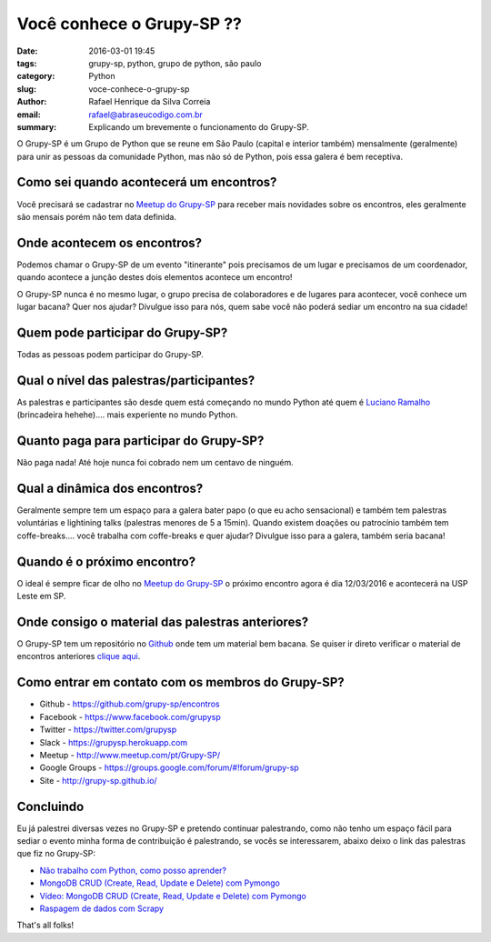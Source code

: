 Você conhece o Grupy-SP ??
##########################

:date: 2016-03-01 19:45
:tags: grupy-sp, python, grupo de python, são paulo
:category: Python
:slug: voce-conhece-o-grupy-sp
:author: Rafael Henrique da Silva Correia
:email:  rafael@abraseucodigo.com.br
:summary: Explicando um brevemente o funcionamento do Grupy-SP.

O Grupy-SP é um Grupo de Python que se reune em São Paulo (capital e interior também) mensalmente (geralmente) para unir as pessoas da comunidade Python, mas não só de Python, pois essa galera é bem receptiva.

Como sei quando acontecerá um encontros?
----------------------------------------

Você precisará se cadastrar no `Meetup do Grupy-SP <http://www.meetup.com/pt-BR/Grupy-SP/>`_ para receber mais novidades sobre os encontros, eles geralmente são mensais porém não tem data definida.

Onde acontecem os encontros?
----------------------------

Podemos chamar o Grupy-SP de um evento "itinerante" pois precisamos de um lugar e precisamos de um coordenador, quando acontece a junção destes dois elementos acontece um encontro!

O Grupy-SP nunca é no mesmo lugar, o grupo precisa de colaboradores e de lugares para acontecer, você conhece um lugar bacana? Quer nos ajudar? Divulgue isso para nós, quem sabe você não poderá sediar um encontro na sua cidade!

Quem pode participar do Grupy-SP?
---------------------------------

Todas as pessoas podem participar do Grupy-SP.

Qual o nível das palestras/participantes?
-----------------------------------------

As palestras e participantes são desde quem está começando no mundo Python até quem é `Luciano Ramalho <https://twitter.com/ramalhoorg>`_ (brincadeira hehehe).... mais experiente no mundo Python.

Quanto paga para participar do Grupy-SP?
----------------------------------------

Não paga nada! Até hoje nunca foi cobrado nem um centavo de ninguém.

Qual a dinâmica dos encontros?
------------------------------

Geralmente sempre tem um espaço para a galera bater papo (o que eu acho sensacional) e também tem palestras voluntárias e lightining talks (palestras menores de 5 a 15min). Quando existem doações ou patrocínio também tem coffe-breaks.... você trabalha com coffe-breaks e quer ajudar? Divulgue isso para a galera, também seria bacana!

Quando é o próximo encontro?
----------------------------

O ideal é sempre ficar de olho no `Meetup do Grupy-SP <http://www.meetup.com/pt-BR/Grupy-SP/>`_ o próximo encontro agora é dia 12/03/2016 e acontecerá na USP Leste em SP.

Onde consigo o material das palestras anteriores?
-------------------------------------------------

O Grupy-SP tem um repositório no `Github <https://github.com/grupy-sp/>`_ onde tem um material bem bacana. Se quiser ir direto verificar o material de encontros anteriores `clique aqui <https://github.com/grupy-sp/encontros>`_.

Como entrar em contato com os membros do Grupy-SP?
--------------------------------------------------

* Github - `https://github.com/grupy-sp/encontros <https://github.com/grupy-sp/encontros>`_
* Facebook - `https://www.facebook.com/grupysp <https://www.facebook.com/grupysp>`_
* Twitter - `https://twitter.com/grupysp <https://twitter.com/grupysp>`_
* Slack - `https://grupysp.herokuapp.com <https://grupysp.herokuapp.com>`_
* Meetup - `http://www.meetup.com/pt/Grupy-SP/ <http://www.meetup.com/pt/Grupy-SP/>`_
* Google Groups - `https://groups.google.com/forum/#!forum/grupy-sp <https://groups.google.com/forum/#!forum/grupy-sp>`_
* Site - `http://grupy-sp.github.io/ <http://grupy-sp.github.io/>`_

Concluindo
----------

Eu já palestrei diversas vezes no Grupy-SP e pretendo continuar palestrando, como não tenho um espaço fácil para sediar o evento minha forma de contribuição é palestrando, se vocês se interessarem, abaixo deixo o link das palestras que fiz no Grupy-SP:

* `Não trabalho com Python, como posso aprender? <https://speakerdeck.com/rafaelhenrique/nao-trabalho-com-python-como-posso-aprender>`_
* `MongoDB CRUD (Create, Read, Update e Delete) com Pymongo <https://speakerdeck.com/rafaelhenrique/mongodb-crud-create-read-update-e-delete-com-pymongo>`_
* `Vídeo: MongoDB CRUD (Create, Read, Update e Delete) com Pymongo <https://www.youtube.com/watch?v=bd3T8ORvWXY>`_
* `Raspagem de dados com Scrapy <https://speakerdeck.com/rafaelhenrique/raspagem-de-dados-com-scrapy>`_

That's all folks!
